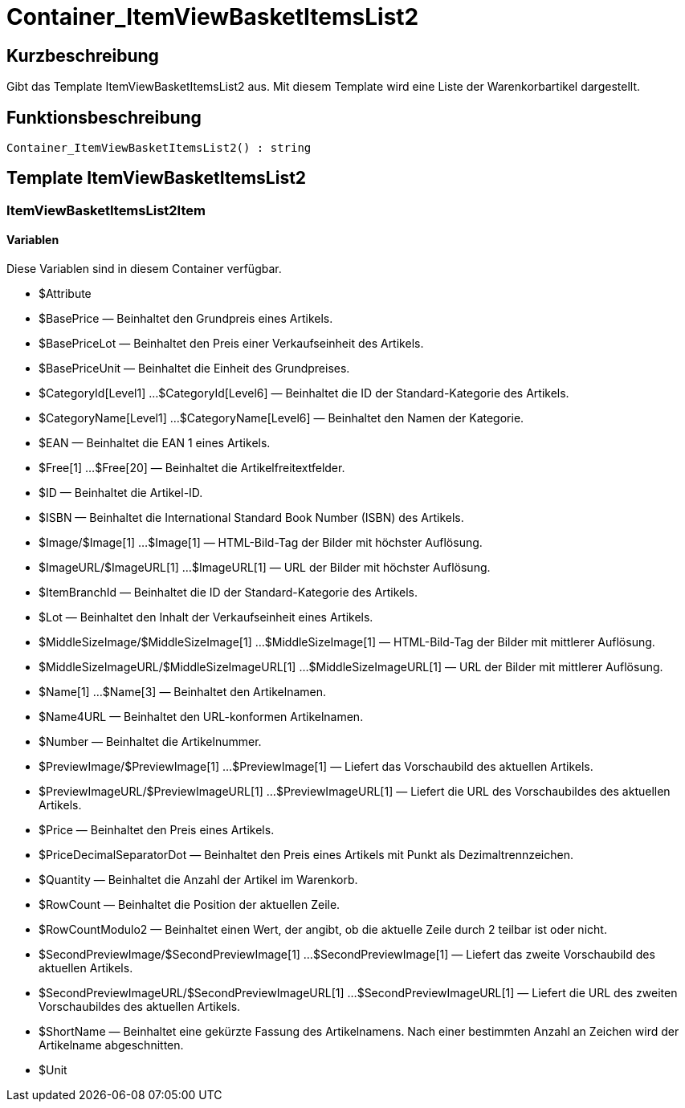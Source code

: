 = Container_ItemViewBasketItemsList2
:lang: de
// include::{includedir}/_header.adoc[]
:keywords: Container_ItemViewBasketItemsList2
:position: 10047

//  auto generated content Thu, 06 Jul 2017 00:17:23 +0200
== Kurzbeschreibung

Gibt das Template ItemViewBasketItemsList2 aus. Mit diesem Template wird eine Liste der Warenkorbartikel dargestellt.

== Funktionsbeschreibung

[source,plenty]
----

Container_ItemViewBasketItemsList2() : string

----

== Template ItemViewBasketItemsList2

=== ItemViewBasketItemsList2Item

==== Variablen

Diese Variablen sind in diesem Container verfügbar.

* $Attribute
* $BasePrice — Beinhaltet den Grundpreis eines Artikels.
* $BasePriceLot — Beinhaltet den Preis einer Verkaufseinheit des Artikels.
* $BasePriceUnit — Beinhaltet die Einheit des Grundpreises.
* $CategoryId[Level1] ...$CategoryId[Level6] — Beinhaltet die ID der Standard-Kategorie des Artikels.
* $CategoryName[Level1] ...$CategoryName[Level6] — Beinhaltet den Namen der Kategorie.
* $EAN — Beinhaltet die EAN 1 eines Artikels.
* $Free[1] ...$Free[20] — Beinhaltet die Artikelfreitextfelder.
* $ID — Beinhaltet die Artikel-ID.
* $ISBN — Beinhaltet die International Standard Book Number (ISBN) des Artikels.
* $Image/$Image[1] ...$Image[1] — HTML-Bild-Tag der Bilder mit höchster Auflösung.
* $ImageURL/$ImageURL[1] ...$ImageURL[1] — URL der Bilder mit höchster Auflösung.
* $ItemBranchId — Beinhaltet die ID der Standard-Kategorie des Artikels.
* $Lot — Beinhaltet den Inhalt der Verkaufseinheit eines Artikels.
* $MiddleSizeImage/$MiddleSizeImage[1] ...$MiddleSizeImage[1] — HTML-Bild-Tag der Bilder mit mittlerer Auflösung.
* $MiddleSizeImageURL/$MiddleSizeImageURL[1] ...$MiddleSizeImageURL[1] — URL der Bilder mit mittlerer Auflösung.
* $Name[1] ...$Name[3] — Beinhaltet den Artikelnamen.
* $Name4URL — Beinhaltet den URL-konformen Artikelnamen.
* $Number — Beinhaltet die Artikelnummer.
* $PreviewImage/$PreviewImage[1] ...$PreviewImage[1] — Liefert das Vorschaubild des aktuellen Artikels.
* $PreviewImageURL/$PreviewImageURL[1] ...$PreviewImageURL[1] — Liefert die URL des Vorschaubildes des aktuellen Artikels.
* $Price — Beinhaltet den Preis eines Artikels.
* $PriceDecimalSeparatorDot — Beinhaltet den Preis eines Artikels mit Punkt als Dezimaltrennzeichen.
* $Quantity — Beinhaltet die Anzahl der Artikel im Warenkorb.
* $RowCount — Beinhaltet die Position der aktuellen Zeile.
* $RowCountModulo2 — Beinhaltet einen Wert, der angibt, ob die aktuelle Zeile durch 2 teilbar ist oder nicht.
* $SecondPreviewImage/$SecondPreviewImage[1] ...$SecondPreviewImage[1] — Liefert das zweite Vorschaubild des aktuellen Artikels.
* $SecondPreviewImageURL/$SecondPreviewImageURL[1] ...$SecondPreviewImageURL[1] — Liefert die URL des zweiten Vorschaubildes des aktuellen Artikels.
* $ShortName — Beinhaltet eine gekürzte Fassung des Artikelnamens. Nach einer bestimmten Anzahl an Zeichen wird der Artikelname abgeschnitten.
* $Unit

